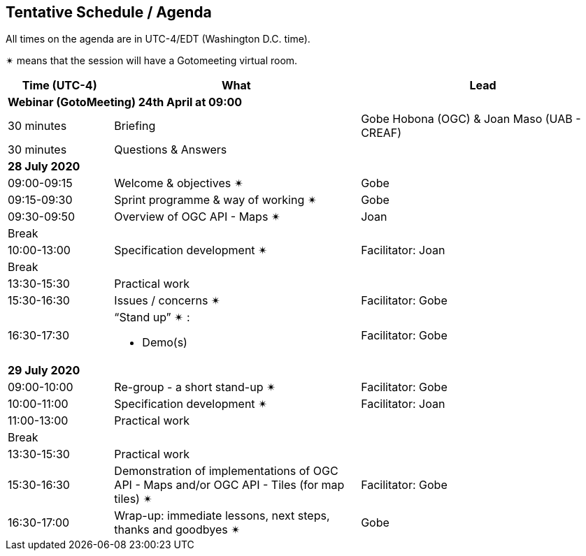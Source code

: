 == Tentative Schedule / Agenda

All times on the agenda are in UTC-4/EDT (Washington D.C. time).

&#10036; means that the session will have a Gotomeeting virtual room.

[cols="3,7,7a",options="header",]
|===
|*Time* (UTC-4) |*What* |*Lead*
3+|*Webinar (GotoMeeting) 24th April at 09:00*
|30 minutes| Briefing | Gobe Hobona (OGC) & Joan Maso (UAB - CREAF)
|30 minutes |Questions & Answers|
3+|*28 July 2020*
|09:00-09:15 |Welcome & objectives &#10036; | Gobe
|09:15-09:30 |Sprint programme & way of working &#10036; |  Gobe
|09:30-09:50 |Overview of OGC API - Maps &#10036; |  Joan
|Break||
|10:00-13:00 |Specification development &#10036;| Facilitator:  Joan
|Break| |
|13:30-15:30 |Practical work|
|15:30-16:30 |Issues / concerns &#10036; | Facilitator:  Gobe
|16:30-17:30
a|“Stand up” &#10036; :

* Demo(s)

|Facilitator: Gobe
3+|*29 July 2020*
|09:00-10:00 |Re-group - a short stand-up &#10036; |Facilitator: Gobe
|10:00-11:00 |Specification development &#10036;| Facilitator:  Joan
|11:00-13:00 |Practical work|
|Break| |
|13:30-15:30 |Practical work|
|15:30-16:30
a|Demonstration of implementations of OGC API - Maps and/or OGC API - Tiles (for map tiles) &#10036;
|Facilitator: Gobe
|16:30-17:00 |Wrap-up: immediate lessons, next steps, thanks and goodbyes &#10036; | Gobe
|===
